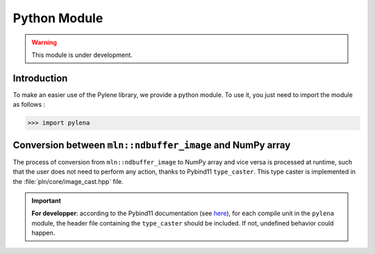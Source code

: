 Python Module
=============

.. warning:: This module is under development.

Introduction
------------

To make an easier use of the Pylene library, we provide a python module.
To use it, you just need to import the module as follows :

>>> import pylena

Conversion between ``mln::ndbuffer_image`` and NumPy array
------------------------------------------------------------

The process of conversion from ``mln::ndbuffer_image`` to NumPy array and vice versa is processed at runtime, such that the
user does not need to perform any action, thanks to Pybind11 ``type_caster``. This type caster is implemented in the :file:`pln/core/image_cast.hpp` file.

.. important:: **For developper**: according to the Pybind11 documentation (see `here <https://pybind11.readthedocs.io/en/stable/advanced/cast/custom.html>`_),
               for each compile unit in the ``pylena`` module, the header file containing the ``type_caster`` should be included. If not, undefined behavior could happen.